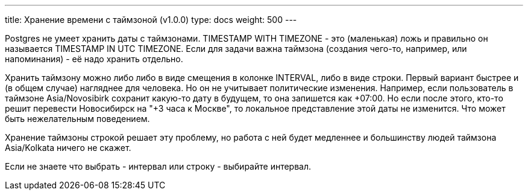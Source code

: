 ---
title: Хранение времени с таймзоной (v1.0.0)
type: docs
weight: 500
---

:source-highlighter: rouge
:rouge-theme: github
:icons: font
:toc:
:sectanchors:

Postgres не умеет хранить даты с таймзонами.
TIMESTAMP WITH TIMEZONE - это (маленькая) ложь и правильно он называется TIMESTAMP IN UTC TIMEZONE.
Если для задачи важна таймзона (создания чего-то, например, или напоминания) - её надо хранить отдельно.

Хранить таймзону можно либо либо в виде смещения в колонке INTERVAL, либо в виде строки.
Первый вариант быстрее и (в общем случае) нагляднее для человека.
Но он не учитывает политические изменения.
Например, если пользователь в таймзоне Asia/Novosibirk сохранит какую-то дату в будущем, то она запишется как +07:00.
Но если после этого, кто-то решит перевести Новосибирск на "+3 часа к Москве", то локальное представление этой даты не изменится.
Что может быть нежелательным поведением.

Хранение таймзоны строкой решает эту проблему, но работа с ней будет медленнее и большинству людей таймзона Asia/Kolkata ничего не скажет.

Если не знаете что выбрать - интервал или строку - выбирайте интервал.